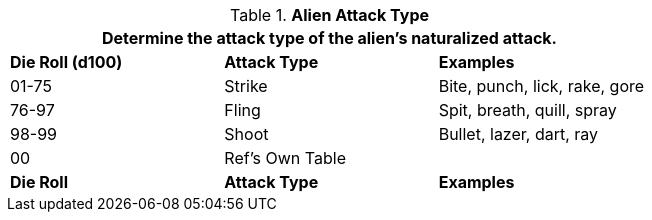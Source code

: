 // Table 6.7 Alien Attack Type
.*Alien Attack Type*
[width="75%",cols="^,^,<",frame="all", stripes="even"]
|===
3+<|Determine the attack type of the alien's naturalized attack.

s|Die Roll (d100)
s|Attack Type
s|Examples

|01-75
|Strike
|Bite, punch, lick, rake, gore

|76-97
|Fling
|Spit, breath, quill, spray

|98-99
|Shoot
|Bullet, lazer, dart, ray

|00
|Ref's Own Table
|

s|Die Roll
s|Attack Type
s|Examples
|===
